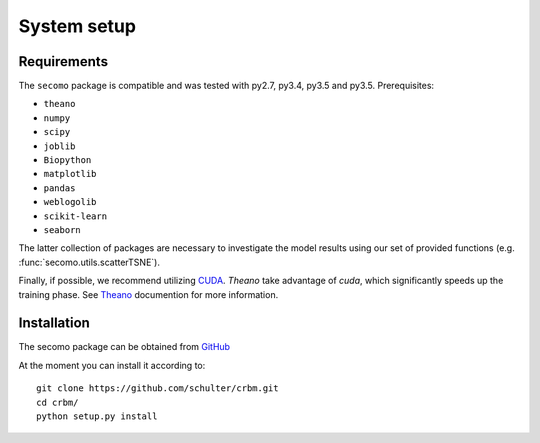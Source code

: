 =============================
System setup
=============================

Requirements
============

The ``secomo`` package is compatible and was tested
with py2.7, py3.4, py3.5 and py3.5.
Prerequisites:

* ``theano``
* ``numpy``
* ``scipy``
* ``joblib``
* ``Biopython``
* ``matplotlib``
* ``pandas``
* ``weblogolib``
* ``scikit-learn``
* ``seaborn``


The latter collection of packages are necessary to investigate the model
results using our set of provided functions (e.g. :func:`secomo.utils.scatterTSNE`).

Finally, if possible, we recommend utilizing 
`CUDA <https://developer.nvidia.com/cuda-downloads>`_. 
`Theano` take advantage of `cuda`, which significantly speeds up the training phase.
See `Theano <http://deeplearning.net/software/theano/>`_ documention for more information.


Installation
============

The secomo package can be obtained from `GitHub <https://github.com/schulter/crbm>`_

At the moment you can install it according to::

    git clone https://github.com/schulter/crbm.git
    cd crbm/
    python setup.py install
